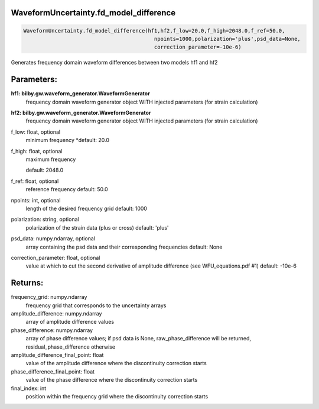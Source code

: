 WaveformUncertainty.fd_model_difference
=======================================

.. code-block:: python

   WaveformUncertainty.fd_model_difference(hf1,hf2,f_low=20.0,f_high=2048.0,f_ref=50.0,
                                             npoints=1000,polarization='plus',psd_data=None,
                                             correction_parameter=-10e-6)

Generates frequency domain waveform differences between two models hf1 and hf2

Parameters:
===========
**hf1: bilby.gw.waveform_generator.WaveformGenerator**
   frequency domain waveform generator object WITH injected parameters (for strain calculation)
**hf2: bilby.gw.waveform_generator.WaveformGenerator**
   frequency domain waveform generator object WITH injected parameters (for strain calculation)
f_low: float, optional
   minimum frequency
   *default: 20.0
f_high: float, optional
   maximum frequency

   default: 2048.0
f_ref: float, optional
   reference frequency
   default: 50.0
npoints: int, optional
   length of the desired frequency grid
   default: 1000
polarization: string, optional
   polarization of the strain data (plus or cross)
   default: 'plus'
psd_data: numpy.ndarray, optional
   array containing the psd data and their corresponding frequencies
   default: None
correction_parameter: float, optional
   value at which to cut the second derivative of amplitude difference (see WFU_equations.pdf #1)
   default: -10e-6
      
Returns:
========
frequency_grid: numpy.ndarray
   frequency grid that corresponds to the uncertainty arrays
amplitude_difference: numpy.ndarray
   array of amplitude difference values
phase_difference: numpy.ndarray
   array of phase difference values; if psd data is None, raw_phase_difference will be returned, residual_phase_difference otherwise
amplitude_difference_final_point: float
   value of the amplitude difference where the discontinuity correction starts
phase_difference_final_point: float
   value of the phase difference where the discontinuity correction starts
final_index: int
   position within the frequency grid where the discontinuity correction starts

